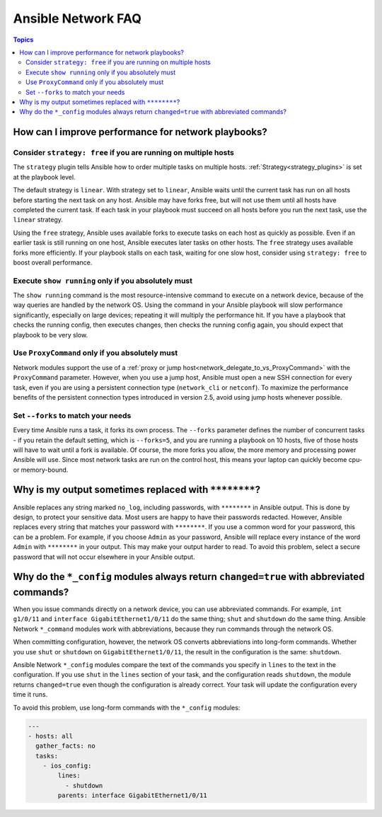 .. _network_faq:

*******************
Ansible Network FAQ
*******************

.. contents:: Topics

.. _network_faq_performance:

How can I improve performance for network playbooks?
====================================================

.. _network_faq_strategy_free:

Consider ``strategy: free`` if you are running on multiple hosts
---------------------------------------------------------------------------------

The ``strategy`` plugin tells Ansible how to order multiple tasks on multiple hosts. :ref:`Strategy<strategy_plugins>` is set at the playbook level.

The default strategy is ``linear``. With strategy set to ``linear``, Ansible waits until the current task has run on all hosts before starting the next task on any host. Ansible may have forks free, but will not use them until all hosts have completed the current task. If each task in your playbook must succeed on all hosts before you run the next task, use the ``linear`` strategy.

Using the ``free`` strategy, Ansible uses available forks to execute tasks on each host as quickly as possible. Even if an earlier task is still running on one host, Ansible executes later tasks on other hosts. The ``free`` strategy uses available forks more efficiently. If your playbook stalls on each task, waiting for one slow host, consider using ``strategy: free`` to boost overall performance. 

.. _network_faq_limit_show_running:

Execute ``show running`` only if you absolutely must
---------------------------------------------------------------------------------

The ``show running`` command is the most resource-intensive command to execute on a network device, because of the way queries are handled by the network OS. Using the command in your Ansible playbook will slow performance significantly, especially on large devices; repeating it will multiply the performance hit. If you have a playbook that checks the running config, then executes changes, then checks the running config again, you should expect that playbook to be very slow.

.. _network_faq_limit_ProxyCommand:

Use ``ProxyCommand`` only if you absolutely must
---------------------------------------------------------------------------------

Network modules support the use of a :ref:`proxy or jump host<network_delegate_to_vs_ProxyCommand>` with the ``ProxyCommand`` parameter. However, when you use a jump host, Ansible must open a new SSH connection for every task, even if you are using a persistent connection type (``network_cli`` or ``netconf``). To maximize the performance benefits of the persistent connection types introduced in version 2.5, avoid using jump hosts whenever possible.

.. _network_faq_set_forks:

Set ``--forks`` to match your needs
---------------------------------------------------------------------------------

Every time Ansible runs a task, it forks its own process. The ``--forks`` parameter defines the number of concurrent tasks - if you retain the default setting, which is ``--forks=5``, and you are running a playbook on 10 hosts, five of those hosts will have to wait until a fork is available. Of course, the more forks you allow, the more memory and processing power Ansible will use. Since most network tasks are run on the control host, this means your laptop can quickly become cpu- or memory-bound. 

.. _network_faq_redacted_output:

Why is my output sometimes replaced with ``********``?
======================================================

Ansible replaces any string marked ``no_log``, including passwords, with ``********`` in Ansible output. This is done by design, to protect your sensitive data. Most users are happy to have their passwords redacted. However, Ansible replaces every string that matches your password with ``********``. If you use a common word for your password, this can be a problem. For example, if you choose ``Admin`` as your password, Ansible will replace every instance of the word ``Admin`` with ``********`` in your output. This may make your output harder to read. To avoid this problem, select a secure password that will not occur elsewhere in your Ansible output.

.. _network_faq_no_abbreviations_with_config:

Why do the ``*_config`` modules always return ``changed=true`` with abbreviated commands?
=========================================================================================

When you issue commands directly on a network device, you can use abbreviated commands. For example, ``int g1/0/11`` and ``interface GigabitEthernet1/0/11`` do the same thing; ``shut`` and ``shutdown`` do the same thing. Ansible Network ``*_command`` modules work with abbreviations, because they run commands through the network OS.

When committing configuration, however, the network OS converts abbreviations into long-form commands. Whether you use ``shut`` or ``shutdown`` on ``GigabitEthernet1/0/11``, the result in the configuration is the same: ``shutdown``.

Ansible Network ``*_config`` modules compare the text of the commands you specify in ``lines`` to the text in the configuration. If you use ``shut`` in the ``lines`` section of your task, and the configuration reads  ``shutdown``, the module returns ``changed=true`` even though the configuration is already correct. Your task will update the configuration every time it runs.

To avoid this problem, use long-form commands with the ``*_config`` modules:


.. code-block:: yaml

   ---
   - hosts: all
     gather_facts: no
     tasks:
       - ios_config:
           lines:
             - shutdown
           parents: interface GigabitEthernet1/0/11
